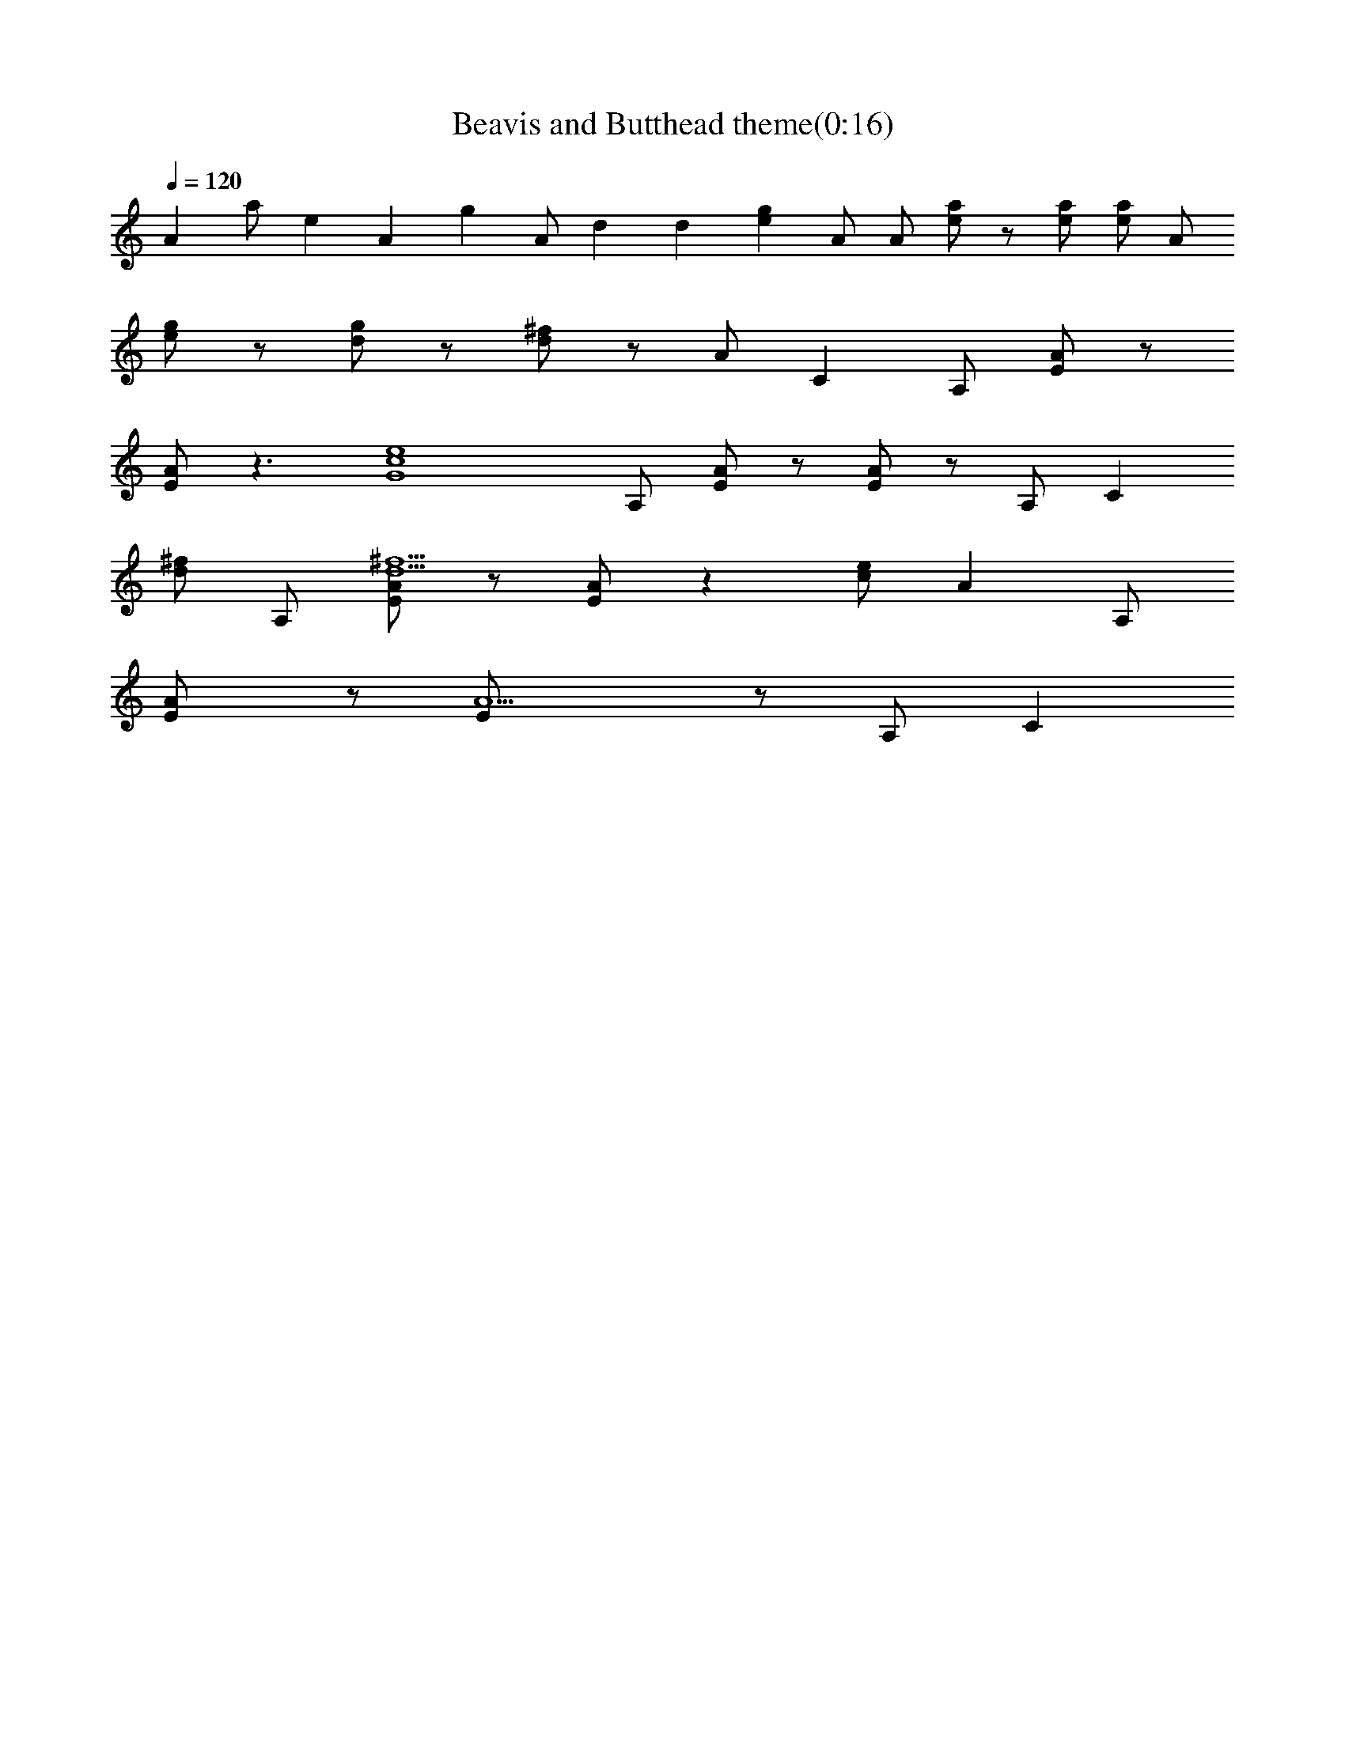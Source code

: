 X:1
T:Beavis and Butthead theme(0:16)
Z:Transcribed by Nedwyrd of Landroval
%  Original file:beavis.mid
%  Transpose:0
L:1/4
Q:120
K:C
A a/2 e A g A/2 d d [ge] A/2 A/2 [a/2e/2] z/2 [a/2e/2] [a/2e/2] A/2
[g/2e/2] z/2 [g/2d/2] z/2 [^f/2d/2] z/2 A/2 C A,/2 [A/2E/2] z/2
[A/2E/2] z3/2 [e4c4G4z/2] A,/2 [A/2E/2] z/2 [A/2E/2] z/2 A,/2 [Cz/2]
[^f/2d/2] A,/2 [A/2E/2^f5/2d5/2] z/2 [A/2E/2] z [e/2c/2] [Az/2] A,/2
[AE/2] z/2 [A5/2E/2] z/2 A,/2 C 